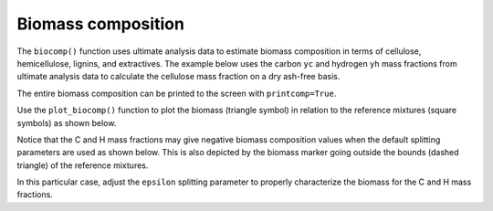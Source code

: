 Biomass composition
===================

The ``biocomp()`` function uses ultimate analysis data to estimate biomass composition in terms of cellulose, hemicellulose, lignins, and extractives. The example below uses the carbon ``yc`` and hydrogen ``yh`` mass fractions from ultimate analysis data to calculate the cellulose mass fraction on a dry ash-free basis.

.. doctest::

   >>> yc = 0.534
   >>> yh = 0.06
   >>> bc = cm.biocomp(yc, yh)
   >>> bc['y_daf'][0]
   0.293...

The entire biomass composition can be printed to the screen with ``printcomp=True``.

.. doctest::
   :options: +NORMALIZE_WHITESPACE

   >>> bc = cm.biocomp(yc, yh, printcomp=True)
   basis    cell    hemi    ligc    ligh    ligo    tann    tgl
   x_daf    0.4118  0.2745  0.0627  0.1529  0.0981  0.0000  0.0000
   x_wet    0.4118  0.2745  0.0627  0.1529  0.0981  0.0000  0.0000
   y_daf    0.2936  0.1595  0.0713  0.2934  0.1822  0.0000  0.0000
   y_wet    0.2936  0.1595  0.0713  0.2934  0.1822  0.0000  0.0000
   y_wetash 0.2936  0.1595  0.0713  0.2934  0.1822  0.0000  0.0000

Use the ``plot_biocomp()`` function to plot the biomass (triangle symbol) in relation to the reference mixtures (square symbols) as shown below.

.. plot::
   :width: 500 px

   # Carbon and hydrogen mass fractions from ultimate analysis
   yc = 0.534
   yh = 0.06

   # Calculate the biomass composition
   bc = cm.biocomp(yc, yh)

   # Plot the biomass and reference mixtures
   fig, ax = plt.subplots(tight_layout=True)
   cm.plot_biocomp(ax, yc, yh, bc['y_rm1'], bc['y_rm2'], bc['y_rm3'])

   plt.show()

Notice that the C and H mass fractions may give negative biomass composition values when the default splitting parameters are used as shown below. This is also depicted by the biomass marker going outside the bounds (dashed triangle) of the reference mixtures.

.. doctest::
   :options: +NORMALIZE_WHITESPACE

   >>> yc = 0.51
   >>> yh = 0.057
   >>> _ = cm.biocomp(yc, yh, printcomp=True)
   basis    cell    hemi    ligc    ligh     ligo    tann    tgl
   x_daf    0.4534  0.3023  0.0489  -0.0106  0.2061  0.0000  -0.0000
   x_wet    0.4534  0.3023  0.0489  -0.0106  0.2061  0.0000  -0.0000
   y_daf    0.3527  0.1916  0.0605  -0.0223  0.4175  0.0000  -0.0000
   y_wet    0.3527  0.1916  0.0605  -0.0223  0.4175  0.0000  -0.0000
   y_wetash 0.3527  0.1916  0.0605  -0.0223  0.4175  0.0000  -0.0000

.. plot::
   :width: 500 px

   yc = 0.51
   yh = 0.057
   bc = cm.biocomp(yc, yh)

   fig, ax = plt.subplots(tight_layout=True)
   cm.plot_biocomp(ax, yc, yh, bc['y_rm1'], bc['y_rm2'], bc['y_rm3'])

   plt.show()

In this particular case, adjust the ``epsilon`` splitting parameter to properly characterize the biomass for the C and H mass fractions.

.. doctest::
   :options: +NORMALIZE_WHITESPACE

   >>> yc = 0.51
   >>> yh = 0.057
   >>> _ = cm.biocomp(yc, yh, epsilon=0.4, printcomp=True)
   basis    cell    hemi    ligc    ligh    ligo    tann    tgl
   x_daf    0.4623  0.3082  0.0259  0.0504  0.0532  0.0998  0.0000
   x_wet    0.4623  0.3082  0.0259  0.0504  0.0532  0.0998  0.0000
   y_daf    0.3800  0.2064  0.0339  0.1116  0.1140  0.1540  0.0000
   y_wet    0.3800  0.2064  0.0339  0.1116  0.1140  0.1540  0.0000
   y_wetash 0.3800  0.2064  0.0339  0.1116  0.1140  0.1540  0.0000

.. plot::
   :width: 500 px

   yc = 0.51
   yh = 0.057
   bc = cm.biocomp(yc, yh, epsilon=0.4)

   fig, ax = plt.subplots(tight_layout=True)
   cm.plot_biocomp(ax, yc, yh, bc['y_rm1'], bc['y_rm2'], bc['y_rm3'])

   plt.show()